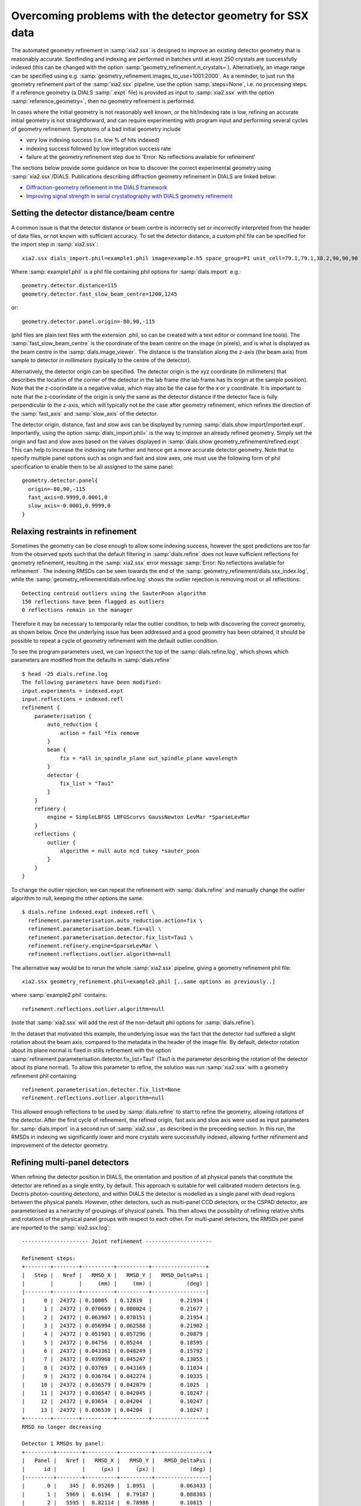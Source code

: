 +++++++++++++++++++++++++++++++++++++++++++++++++++++++++++
Overcoming problems with the detector geometry for SSX data
+++++++++++++++++++++++++++++++++++++++++++++++++++++++++++

The automated geometry refinement in :samp:`xia2.ssx` is designed to improve an existing
detector geometry that is reasonably accurate. Spotfinding and indexing are performed in
batches until at least 250 crystals are successfully indexed (this can be changed with the option
:samp:`geometry_refinement.n_crystals=`). Alternatively, an image range can be specified using e.g.
:samp:`geometry_refinement.images_to_use=1001:2000`. As a reminder, to just run the geometry refinement part
of the :samp:`xia2.ssx` pipeline, use the option :samp:`steps=None`, i.e. no processing steps. If a reference
geometry (a DIALS :samp:`.expt` file) is provided as input to :samp:`xia2.ssx` with the option :samp:`reference_geometry=`,
then no geometry refinement is performed.

In cases where the initial geometry is not reasonably well known, or the hit/indexing rate is low,
refining an accurate initial geometry is not straightforward, and can require experimenting
with program input and performing several cycles of geometry refinement. Symptoms of a bad initial
geometry include

* very low indexing success (i.e. low % of hits indexed)
* indexing success followed by low integration success rate
* failure at the geometry refinement step due to 'Error: No reflections available for refinement'

The sections below provide some guidance on how to discover the correct experimental geometry using :samp:`xia2.ssx`/DIALS.
Publications describing diffraction geometry refinement in DIALS are linked below:

* `Diffraction-geometry refinement in the DIALS framework <https://onlinelibrary.wiley.com/iucr/doi/10.1107/S2059798316002187>`_
* `Improving signal strength in serial crystallography with DIALS geometry refinement <https://scripts.iucr.org/cgi-bin/paper?lp5037>`_


-----------------------------------------
Setting the detector distance/beam centre
-----------------------------------------

A common issue is that the detector distance or beam centre is incorrectly set or incorrectly interpreted from the 
header of data files, or not known with sufficient accuracy. 
To set the detector distance, a custom phil file can be specified for the import step in :samp:`xia2.ssx`::

     xia2.ssx dials_import.phil=example1.phil image=example.h5 space_group=P1 unit_cell=79.1,79.1,38.2,90,90,90

Where :samp:`example1.phil` is a phil file containing phil options for :samp:`dials.import` e.g.::

    geometry.detector.distance=115
    geometry.detector.fast_slow_beam_centre=1200,1245

or::

    geometry.detector.panel.origin=-80,90,-115

(phil files are plain text files with the extension .phil, so can be created with a text editor or command line tools).
The :samp:`fast_slow_beam_centre` is the coordinate of the beam centre on the image (in pixels), and is what
is displayed as the beam centre in the :samp:`dials.image_viewer`. The distance is the translation along the z-axis
(the beam axis) from sample to detector *in millimeters* (typically to the centre of the detector).

Alternatively, the detector origin can be specified. The detector origin is the xyz coordinate (in millimeters) that
describes the location of the corner of the detector in the lab frame (the lab frame has its origin at the sample position).
Note that the z-coorindate is a negative value, which may also be the case for the x or y coordinate.
It is important to note that the z-coorindate of the origin is only the same as the detector distance if the detector face is
fully perpendicular to the z-axis, which will typically not be the case after geometry refinement, which refines the direction of the
:samp:`fast_axis` and :samp:`slow_axis` of the detector.

The detector origin, distance, fast and slow axis can be displayed by running :samp:`dials.show import/imported.expt`.
Importantly, using the option :samp:`dials_import.phil=` is the way to improve an already refined geometry. Simply set the
origin and fast and slow axes based on the values displayed in :samp:`dials.show geometry_refinement/refined.expt`. This
can help to increase the indexing rate further and hence get a more accurate detector geometry. Note that to specify multiple
panel options such as origin and fast and slow axes, one must use the following form of phil specification to enable them to be
all assigned to the same panel::

    geometry.detector.panel{
      origin=-80,90,-115
      fast_axis=0.9999,0.0001,0
      slow_axis=-0.0001,0.9999,0
    }

---------------------------------
Relaxing restraints in refinement
---------------------------------
    
Sometimes the geometry can be close enough to allow some indexing success, however the spot predictions are too far from
the observed spots such that the default filtering in :samp:`dials.refine` does not leave sufficient reflections for
geometry refinement, resulting in the :samp:`xia2.ssx` error message :samp:`Error: No reflections available for refinement`.
The indexing RMSDs can be seen towards the end of the :samp:`geometry_refinement/dials.ssx_index.log`, while the
:samp:`geometry_refinement/dials.refine.log` shows the outlier rejection is removing most or all reflections::

    Detecting centroid outliers using the SauterPoon algorithm
    150 reflections have been flagged as outliers
    0 reflections remain in the manager

Therefore it may be necessary to temporarily relax the outlier condition, to help with discovering the correct geometry, as shown
below. Once the underlying issue has been addressed and a good geometry has been obtained, it should be possible to
repeat a cycle of geometry refinement with the default outlier condition.

To see the program parameters used, we can inpsect the top of the :samp:`dials.refine.log`,
which shows which parameters are modified from the defaults in :samp:`dials.refine` ::

    $ head -25 dials.refine.log
    The following parameters have been modified:
    input.experiments = indexed.expt
    input.reflections = indexed.refl
    refinement {
        parameterisation {
            auto_reduction {
                action = fail *fix remove
            }
            beam {
                fix = *all in_spindle_plane out_spindle_plane wavelength
            }
            detector {
                fix_list = "Tau1"
            }
        }
        refinery {
            engine = SimpleLBFGS LBFGScurvs GaussNewton LevMar *SparseLevMar
        }
        reflections {
            outlier {
                algorithm = null auto mcd tukey *sauter_poon
            }
        }
    }

To change the outlier rejection, we can repeat the refinement with :samp:`dials.refine` and manually
change the outlier algorithm to null, keeping the other options the same::

    $ dials.refine indexed.expt indexed.refl \
      refinement.parameterisation.auto_reduction.action=fix \
      refinement.parameterisation.beam.fix=all \
      refinement.parameterisation.detector.fix_list=Tau1 \
      refinement.refinery.engine=SparseLevMar \ 
      refinement.reflections.outlier.algorithm=null

The alternative way would be to rerun the whole :samp:`xia2.ssx` pipeline, giving a geometry refinement phil file::

    xia2.ssx geometry_refinement.phil=example2.phil [..same options as previously..]

where :samp:`example2.phil` contains::

    refinement.reflections.outlier.algorithm=null

(note that :samp:`xia2.ssx` will add the rest of the non-default phil options for :samp:`dials.refine`).

In the dataset that motivated this example, the underlying issue was the fact that the detector had suffered
a slight rotation about the beam axis, compared to the metadata in the header of the image file.
By default, detector rotation about its plane normal is fixed in stills refinement with the option
:samp:`refinement.parameterisation.detector.fix_list=Tau1` (Tau1 is the parameter describing the rotation
of the detector about its plane normal). To allow this parameter to refine,
the solution was run :samp:`xia2.ssx` with a geometry refinement phil containing::

    refinement.parameterisation.detector.fix_list=None
    refinement.reflections.outlier.algorithm=null

This allowed enough reflections to be used by :samp:`dials.refine` to start to refine the geometry, allowing
rotations of the detector. After the first cycle of refinement, the refined origin, fast axis and slow axis
were used as input parameters for :samp:`dials.import` in a second run of :samp:`xia2.ssx`, as described in
the preceeding section. In this run, the RMSDs in indexing we significantly lower and more crystals were
successfully indexed, allowing further refinement and improvement of the detector geometry.

------------------------------
Refining multi-panel detectors
------------------------------

When refining the detector position in DIALS, the orientation and position of all physical panels that
constitute the detector are refined as a single entity, by default. This approach is suitable for well
calibrated modern detectors (e.g. Dectris photon-counting detectors), and within DIALS the detector
is modelled as a single panel with dead regions between the physical panels. However, other detectors,
such as multi-panel CCD detectors, or the CSPAD detector, are parameterised as a heirarchy of groupings
of physical panels. This then allows the possibility of refining relative shifts and rotations of the
physical panel groups with respect to each other. For multi-panel detectors, the RMSDs per panel are reported
to the :samp:`xia2.ssx.log`::

    --------------------- Joint refinement ---------------------

    Refinement steps:
    +--------+--------+----------+----------+-----------------+
    |   Step |   Nref |   RMSD_X |   RMSD_Y |   RMSD_DeltaPsi |
    |        |        |     (mm) |     (mm) |           (deg) |
    |--------+--------+----------+----------+-----------------|
    |      0 |  24372 | 0.10005  | 0.12819  |         0.21934 |
    |      1 |  24372 | 0.070669 | 0.080024 |         0.21677 |
    |      2 |  24372 | 0.063907 | 0.070151 |         0.21954 |
    |      3 |  24372 | 0.056994 | 0.062588 |         0.21902 |
    |      4 |  24372 | 0.051901 | 0.057296 |         0.20879 |
    |      5 |  24372 | 0.04756  | 0.05244  |         0.18595 |
    |      6 |  24372 | 0.043361 | 0.048249 |         0.15792 |
    |      7 |  24372 | 0.039968 | 0.045247 |         0.13055 |
    |      8 |  24372 | 0.03769  | 0.043169 |         0.11034 |
    |      9 |  24372 | 0.036764 | 0.042274 |         0.10335 |
    |     10 |  24372 | 0.036579 | 0.042079 |         0.1025  |
    |     11 |  24372 | 0.036547 | 0.042045 |         0.10247 |
    |     12 |  24372 | 0.03654  | 0.04204  |         0.10247 |
    |     13 |  24372 | 0.036539 | 0.04204  |         0.10247 |
    +--------+--------+----------+----------+-----------------+
    RMSD no longer decreasing

    Detector 1 RMSDs by panel:
    +---------+--------+----------+----------+-----------------+
    |   Panel |   Nref |   RMSD_X |   RMSD_Y |   RMSD_DeltaPsi |
    |      id |        |     (px) |     (px) |           (deg) |
    |---------+--------+----------+----------+-----------------|
    |       0 |    345 |  0.95269 |  1.0951  |        0.063433 |
    |       1 |   5969 |  0.6194  |  0.79187 |        0.088303 |
    |       2 |   5595 |  0.82114 |  0.78986 |        0.10815  |
    |       3 |     70 |  2.0579  |  1.0123  |        0.15923  |
    |       4 |    317 |  1.3802  |  1.5027  |        0.091092 |
    |       5 |   5680 |  0.74765 |  0.95258 |        0.11538  |
    |       6 |   6331 |  0.57757 |  0.68147 |        0.095794 |
    |       7 |     65 |  2.6382  |  3.2829  |        0.26076  |
    +---------+--------+----------+----------+-----------------+

Therefore for multi-panel data, if the spot residuals differ significantly from panel to panel, as viewed
in the :samp:`dials.image_viewer` or as reported in the :samp:`dials.refine.log / xia2.ssx.log`, it may be
necessary to allow multi-panel refinement to arrive at a more accurate model of the detector.
To enable relative refinement of the panels, the following :samp:`dials.refine` phil option must be changed::
    
    refinement.parameterisation.detector.hierarchy_level=1

The default :samp:`hierarchy_level` is 0, i.e. all panels are refined together, while a values of 1 allows
relative refinement at the first level of hierarchy. Values higher than one may be needed depending on the
detector parameterisation, e.g. CSPAD detectors have a hierarchy_level of 3.